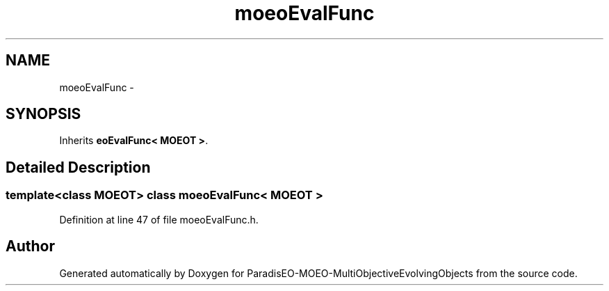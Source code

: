 .TH "moeoEvalFunc" 3 "13 Mar 2008" "Version 1.1" "ParadisEO-MOEO-MultiObjectiveEvolvingObjects" \" -*- nroff -*-
.ad l
.nh
.SH NAME
moeoEvalFunc \- 
.SH SYNOPSIS
.br
.PP
Inherits \fBeoEvalFunc< MOEOT >\fP.
.PP
.SH "Detailed Description"
.PP 

.SS "template<class MOEOT> class moeoEvalFunc< MOEOT >"

.PP
Definition at line 47 of file moeoEvalFunc.h.

.SH "Author"
.PP 
Generated automatically by Doxygen for ParadisEO-MOEO-MultiObjectiveEvolvingObjects from the source code.
